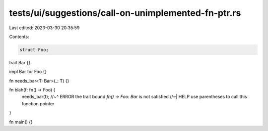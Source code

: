 tests/ui/suggestions/call-on-unimplemented-fn-ptr.rs
====================================================

Last edited: 2023-03-30 20:35:59

Contents:

.. code-block:: rs

    struct Foo;

trait Bar {}

impl Bar for Foo {}

fn needs_bar<T: Bar>(_: T) {}

fn blah(f: fn() -> Foo) {
    needs_bar(f);
    //~^ ERROR the trait bound `fn() -> Foo: Bar` is not satisfied
    //~| HELP use parentheses to call this function pointer
}

fn main() {}


